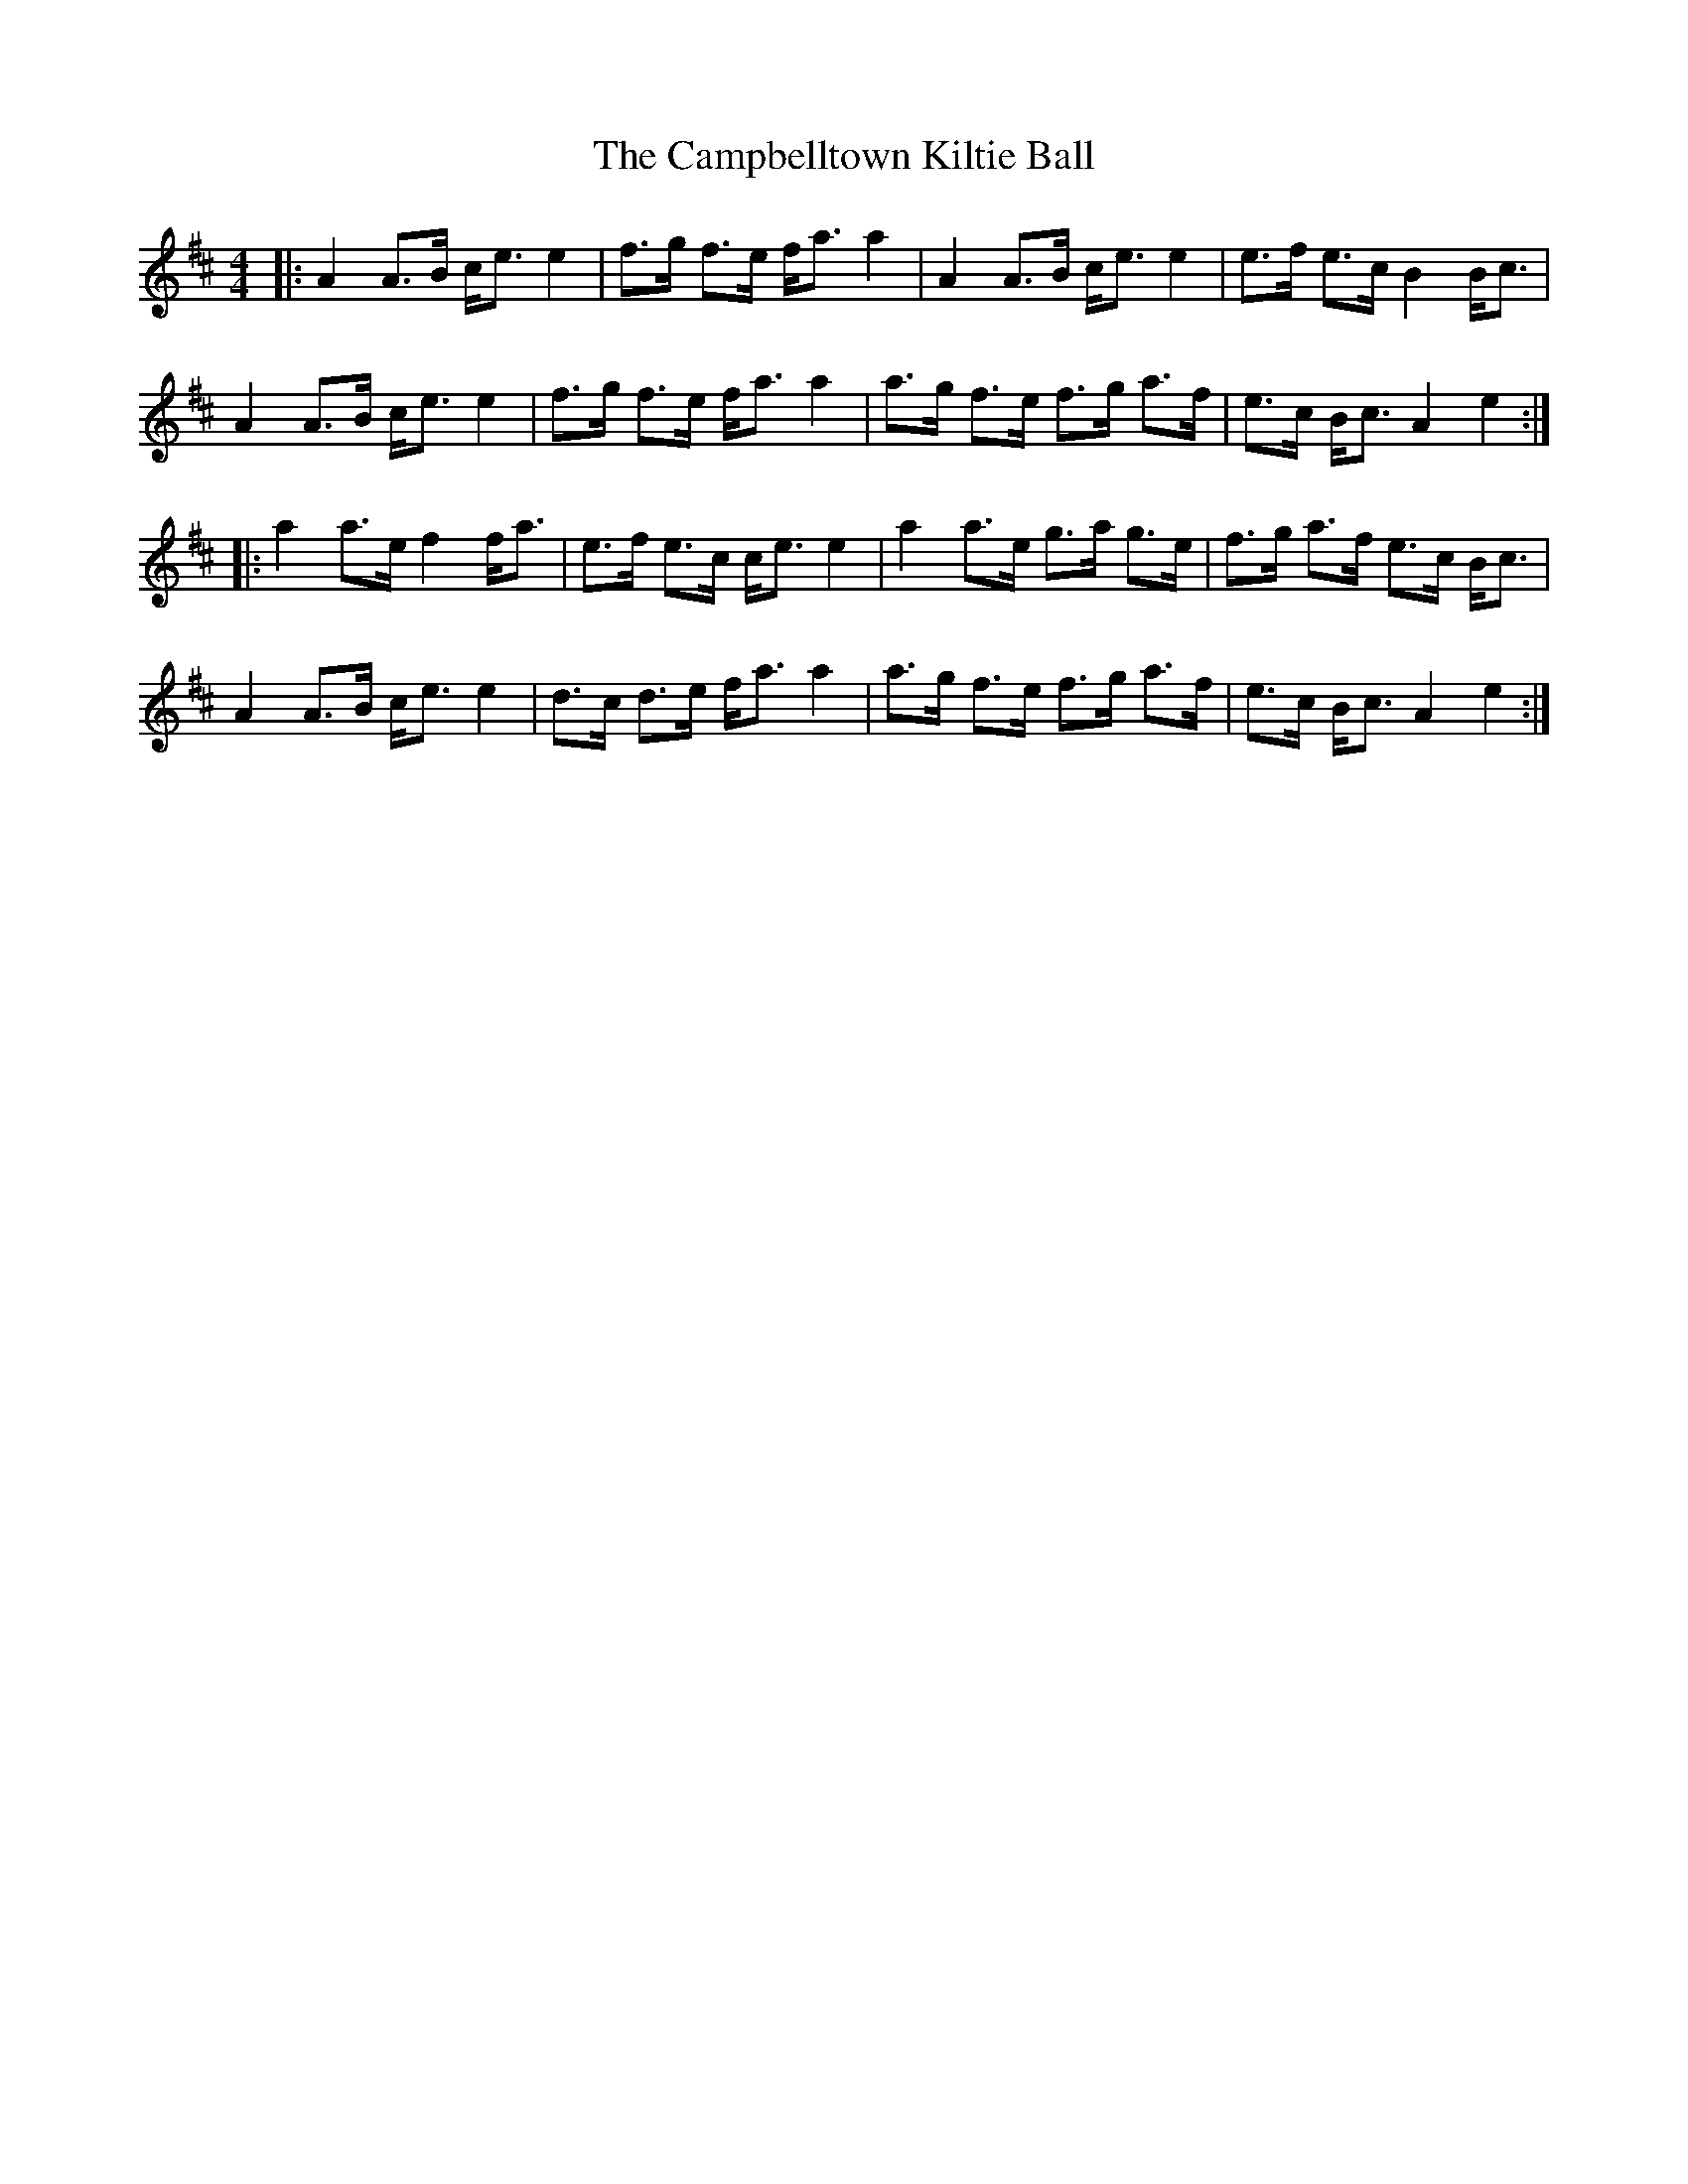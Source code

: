 X: 5969
T: Campbelltown Kiltie Ball, The
R: strathspey
M: 4/4
K: Amixolydian
|:A2 A>B c<e e2|f>g f>e f<a a2|A2 A>B c<e e2|e>f e>c B2 B<c|
A2 A>B c<e e2|f>g f>e f<a a2|a>g f>e f>g a>f|e>c B<c A2e2:|
|:a2 a>e f2 f<a|e>f e>c c<e e2|a2 a>e g>a g>e|f>g a>f e>c B<c|
A2 A>B c<e e2|d>c d>e f<a a2|a>g f>e f>g a>f|e>c B<c A2e2:|

